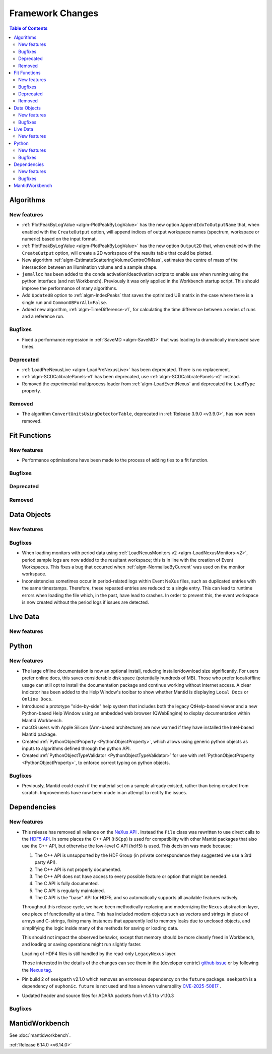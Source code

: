 =================
Framework Changes
=================

.. contents:: Table of Contents
   :local:

Algorithms
----------

New features
############
- :ref:`PlotPeakByLogValue <algm-PlotPeakByLogValue>` has the new option ``AppendIdxToOutputName`` that, when enabled with the ``CreateOutput`` option, will append indices of output workspace names (spectrum, workspace or numeric) based on the input format.
- :ref:`PlotPeakByLogValue <algm-PlotPeakByLogValue>` has the new option ``Output2D`` that, when enabled with the ``CreateOutput`` option, will create a 2D workspace of the results table that could be plotted.
- New algorithm :ref:`algm-EstimateScatteringVolumeCentreOfMass`, estimates the centre of mass of the intersection between an illumination volume and a sample shape.
- ``jemalloc`` has been added to the conda activation/deactivation scripts to enable use when running using the python interface (and not Workbench). Previously it was only applied in the Workbench startup script. This should improve the performance of many algorithms.
- Add ``UpdateUB`` option to :ref:`algm-IndexPeaks` that saves the optimized UB matrix in the case where there is a single run and ``CommonUBForAll=False``.
- Added new algorithm, :ref:`algm-TimeDifference-v1`, for calculating the time difference between a series of runs and a reference run.

Bugfixes
############
- Fixed a performance regression in :ref:`SaveMD <algm-SaveMD>` that was leading to dramatically increased save times.

Deprecated
############
- :ref:`LoadPreNexusLive <algm-LoadPreNexusLive>` has been deprecated. There is no replacement.
- :ref:`algm-SCDCalibratePanels-v1` has been deprecated, use :ref:`algm-SCDCalibratePanels-v2` instead.
- Removed the experimental multiprocess loader from :ref:`algm-LoadEventNexus` and deprecated the ``LoadType`` property.

Removed
############
- The algorithm ``ConvertUnitsUsingDetectorTable``, deprecated in :ref:`Release 3.9.0 <v3.9.0>`, has now been removed.

Fit Functions
-------------

New features
############
- Performance optimisations have been made to the process of adding ties to a fit function.

Bugfixes
############


Deprecated
############


Removed
############



Data Objects
------------

New features
############


Bugfixes
############
- When loading monitors with period data using :ref:`LoadNexusMonitors v2 <algm-LoadNexusMonitors-v2>`, period sample logs are now added to the resultant workspace; this is in line with the creation of Event Workspaces. This fixes a bug that occurred when :ref:`algm-NormaliseByCurrent` was used on the monitor workspace.
- Inconsistencies sometimes occur in period-related logs within Event NeXus files, such as duplicated entries with the same timestamps. Therefore, these repeated entries are reduced to a single entry. This can lead to runtime errors when loading the file which, in the past, have lead to crashes. In order to prevent this, the event workspace is now created without the period logs if issues are detected.

Live Data
---------

New features
############

Python
------

New features
############
- The large offline documentation is now an optional install, reducing installer/download size significantly. For users prefer online docs, this saves considerable disk space (potentially hundreds of MB). Those who prefer local/offline usage can still opt to install the documentation package and continue working without internet access. A clear indicator has been added to the Help Window's toolbar to show whether Mantid is displaying ``Local Docs`` or ``Online Docs``.
- Introduced a prototype "side-by-side" help system that includes both the legacy QtHelp-based viewer and a new Python-based Help Window using an embedded web browser (QWebEngine) to display documentation within Mantid Workbench.
- macOS users with Apple Silicon (Arm-based architecture) are now warned if they have installed the Intel-based Mantid package.
- Created :ref:`PythonObjectProperty <PythonObjectProperty>`, which allows using generic python objects as inputs to algorithms defined through the python API.
- Created :ref:`PythonObjectTypeValidator <PythonObjectTypeValidator>` for use with :ref:`PythonObjectProperty <PythonObjectProperty>`, to enforce correct typing on python objects.

Bugfixes
############
- Previously, Mantid could crash if the material set on a sample already existed, rather than being created from scratch. Improvements have now been made in an attempt to rectify the issues.

Dependencies
------------------

New features
############
- This release has removed all reliance on the `NeXus API <https://github.com/nexusformat/code>`_ .  Instead the ``File`` class was rewritten to use direct calls to the `HDF5 API <https://github.com/HDFGroup/hdf5/tree/4f1c3b6a4c7f2af6b617aede8dfb0ff1a6c58850>`_. In some places the C++ API (``H5Cpp``) is used for compatibility with other Mantid packages that also use the C++ API, but otherwise the low-level C API (``hdf5``) is used.  This decision was made because:

  1. The C++ API is unsupported by the HDF Group (in private correspondence they suggested we use a 3rd party API).
  2. The C++ API is not properly documented.
  3. The C++ API does not have access to every possible feature or option that might be needed.
  4. The C API is fully documented.
  5. The C API is regularly maintained.
  6. The C API is the "base" API for HDF5, and so automatically supports all available features natively.

  Throughout this release cycle, we have been methodically replacing and modernizing the ``Nexus`` abstraction layer, one piece of functionality at a time.  This has included modern objects such as vectors and strings in place of arrays and C-strings, fixing many instances that apparently led to memory leaks due to unclosed objects, and simplifying the logic inside many of the methods for saving or loading data.

  This should not impact the observed behavior, except that memory should be more cleanly freed in Workbench, and loading or saving operations might run slightly faster.

  Loading of HDF4 files is still handled by the read-only ``LegacyNexus`` layer.

  Those interested in the details of the changes can see them in the (developer centric)
  `github issue <https://github.com/mantidproject/mantid/issues/38332>`_ or by following the `Nexus tag <https://github.com/mantidproject/mantid/pulls?q=is%3Apr+is%3Aclosed+label%3ANexus>`_.
- Pin build 2 of ``seekpath`` v2.1.0 which removes an erroneous dependency on the ``future`` package. ``seekpath`` is a dependency of ``euphonic``. ``future`` is not used and has a known vulnerability `CVE-2025-50817 <https://github.com/advisories/GHSA-xqrq-4mgf-ff32>`_ .
- Updated header and source files for ADARA packets from v1.5.1 to v1.10.3

Bugfixes
############



MantidWorkbench
---------------

See :doc:`mantidworkbench`.

:ref:`Release 6.14.0 <v6.14.0>`

